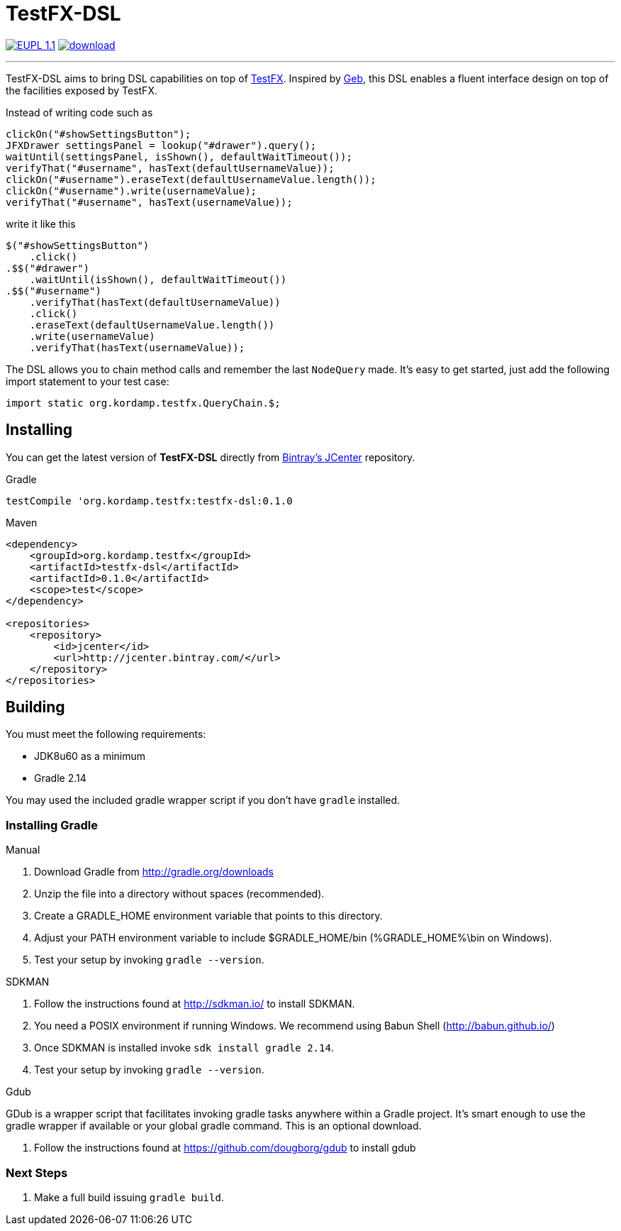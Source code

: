 = TestFX-DSL
:linkattrs:
:project-name: testfx-dsl
:project-version: 0.1.0

////
image:http://img.shields.io/travis/aalmiray/{project-name}/master.svg["Build Status", link="https://travis-ci.org/aalmiray/{project-name}"]
image:http://img.shields.io/coveralls/aalmiray/{project-name}/master.svg["Coverage Status", link="https://coveralls.io/r/aalmiray/{project-name}"]
////
image:http://img.shields.io/badge/license-EUPL1.1-blue.svg["EUPL 1.1", link="http://ec.europa.eu/idabc/eupl.html"]
image:https://api.bintray.com/packages/aalmiray/kordamp/{project-name}/images/download.svg[link="https://bintray.com/aalmiray/kordamp/{project-name}/_latestVersion"]

---

TestFX-DSL aims to bring DSL capabilities on top of link:https://github.com/TestFX/TestFX[TestFX]. Inspired by
link:http://www.gebish.org/[Geb], this DSL enables a fluent interface design on top of the facilities exposed
by TestFX.

Instead of writing code such as

[source, java]
----
clickOn("#showSettingsButton");
JFXDrawer settingsPanel = lookup("#drawer").query();
waitUntil(settingsPanel, isShown(), defaultWaitTimeout());
verifyThat("#username", hasText(defaultUsernameValue));
clickOn("#username").eraseText(defaultUsernameValue.length());
clickOn("#username").write(usernameValue);
verifyThat("#username", hasText(usernameValue));
----

write it like this

[source, java]
----
$("#showSettingsButton")
    .click()
.$$("#drawer")
    .waitUntil(isShown(), defaultWaitTimeout())
.$$("#username")
    .verifyThat(hasText(defaultUsernameValue))
    .click()
    .eraseText(defaultUsernameValue.length())
    .write(usernameValue)
    .verifyThat(hasText(usernameValue));
----

The DSL allows you to chain method calls and remember the last `NodeQuery` made. It's easy to get started, just add the
following import statement to your test case:

[source, java]
----
import static org.kordamp.testfx.QueryChain.$;
----

== Installing

You can get the latest version of **TestFX-DSL** directly from link:https://bintray.com[Bintray's JCenter] repository.

[source, groovy]
[subs="verbatim,attributes"]
.Gradle
----
testCompile 'org.kordamp.testfx:testfx-dsl:{project-version}
----

[source, xml]
[subs="verbatim,attributes"]
.Maven
----
<dependency>
    <groupId>org.kordamp.testfx</groupId>
    <artifactId>testfx-dsl</artifactId>
    <artifactId>{project-version}</artifactId>
    <scope>test</scope>
</dependency>

<repositories>
    <repository>
        <id>jcenter</id>
        <url>http://jcenter.bintray.com/</url>
    </repository>
</repositories>
----

== Building

You must meet the following requirements:

 * JDK8u60 as a minimum
 * Gradle 2.14

You may used the included gradle wrapper script if you don't have `gradle` installed.

=== Installing Gradle

.Manual

 . Download Gradle from http://gradle.org/downloads
 . Unzip the file into a directory without spaces (recommended).
 . Create a GRADLE_HOME environment variable that points to this directory.
 . Adjust your PATH environment variable to include $GRADLE_HOME/bin (%GRADLE_HOME%\bin on Windows).
 . Test your setup by invoking `gradle --version`.

.SDKMAN

 . Follow the instructions found at http://sdkman.io/ to install SDKMAN.
 . You need a POSIX environment if running Windows. We recommend using Babun Shell (http://babun.github.io/)
 . Once SDKMAN is installed invoke `sdk install gradle 2.14`.
 . Test your setup by invoking `gradle --version`.

.Gdub

GDub is a wrapper script that facilitates invoking gradle tasks anywhere within a Gradle project. It's smart enough
to use the gradle wrapper if available or your global gradle command. This is an optional download.

 . Follow the instructions found at https://github.com/dougborg/gdub to install gdub

=== Next Steps

 . Make a full build issuing `gradle build`.